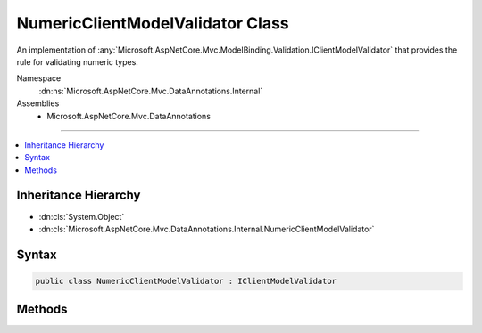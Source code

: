 

NumericClientModelValidator Class
=================================






An implementation of :any:`Microsoft.AspNetCore.Mvc.ModelBinding.Validation.IClientModelValidator` that provides the rule for validating
numeric types.


Namespace
    :dn:ns:`Microsoft.AspNetCore.Mvc.DataAnnotations.Internal`
Assemblies
    * Microsoft.AspNetCore.Mvc.DataAnnotations

----

.. contents::
   :local:



Inheritance Hierarchy
---------------------


* :dn:cls:`System.Object`
* :dn:cls:`Microsoft.AspNetCore.Mvc.DataAnnotations.Internal.NumericClientModelValidator`








Syntax
------

.. code-block:: csharp

    public class NumericClientModelValidator : IClientModelValidator








.. dn:class:: Microsoft.AspNetCore.Mvc.DataAnnotations.Internal.NumericClientModelValidator
    :hidden:

.. dn:class:: Microsoft.AspNetCore.Mvc.DataAnnotations.Internal.NumericClientModelValidator

Methods
-------

.. dn:class:: Microsoft.AspNetCore.Mvc.DataAnnotations.Internal.NumericClientModelValidator
    :noindex:
    :hidden:

    
    .. dn:method:: Microsoft.AspNetCore.Mvc.DataAnnotations.Internal.NumericClientModelValidator.AddValidation(Microsoft.AspNetCore.Mvc.ModelBinding.Validation.ClientModelValidationContext)
    
        
    
        
        :type context: Microsoft.AspNetCore.Mvc.ModelBinding.Validation.ClientModelValidationContext
    
        
        .. code-block:: csharp
    
            public void AddValidation(ClientModelValidationContext context)
    

